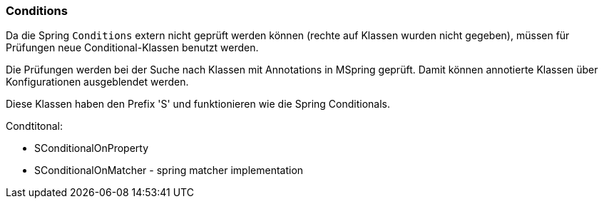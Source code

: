
=== Conditions

Da die Spring `Conditions` extern nicht 
geprüft werden können (rechte auf Klassen
wurden nicht gegeben), müssen für Prüfungen
neue Conditional-Klassen benutzt werden.

Die Prüfungen werden bei der Suche nach
Klassen mit Annotations in MSpring geprüft. Damit
können annotierte Klassen über Konfigurationen
ausgeblendet werden.

Diese Klassen haben den Prefix 'S' und funktionieren
wie die Spring Conditionals.

Condtitonal:

* SConditionalOnProperty
* SConditionalOnMatcher - spring matcher implementation